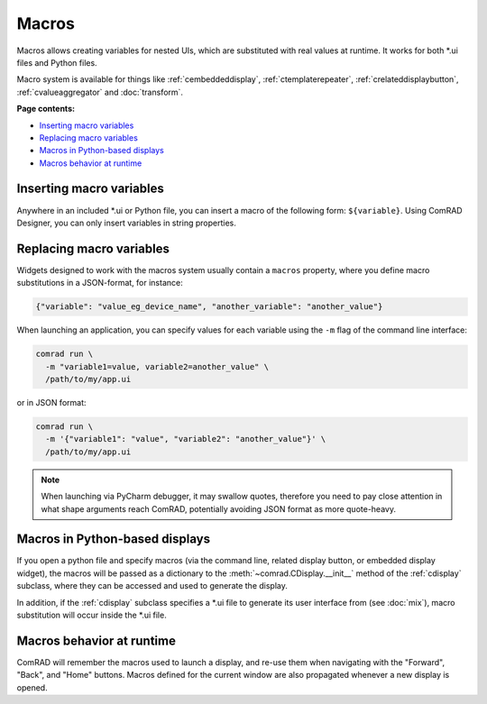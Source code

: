 Macros
======

Macros allows creating variables for nested UIs, which are substituted with real values at runtime. It works for
both \*.ui files and Python files.

Macro system is available for things like :ref:`cembeddeddisplay`,
:ref:`ctemplaterepeater`, :ref:`crelateddisplaybutton`,
:ref:`cvalueaggregator` and :doc:`transform`.

**Page contents:**

- `Inserting macro variables`_
- `Replacing macro variables`_
- `Macros in Python-based displays`_
- `Macros behavior at runtime`_


Inserting macro variables
-------------------------

Anywhere in an included \*.ui or Python file, you can insert a macro of the following form: ``${variable}``. Using
ComRAD Designer, you can only insert variables in string properties.



Replacing macro variables
-------------------------

Widgets designed to work with the macros system usually contain a ``macros`` property, where you define macro
substitutions in a JSON-format, for instance:

.. code-block:: json

   {"variable": "value_eg_device_name", "another_variable": "another_value"}


When launching an application, you can specify values for each variable using the ``-m`` flag of the command
line interface:

.. code-block:: bash

   comrad run \
     -m "variable1=value, variable2=another_value" \
     /path/to/my/app.ui

or in JSON format:

.. code-block:: bash

   comrad run \
     -m '{"variable1": "value", "variable2": "another_value"}' \
     /path/to/my/app.ui

.. note:: When launching via PyCharm debugger, it may swallow quotes, therefore you need to pay close attention in what
          shape arguments reach ComRAD, potentially avoiding JSON format as more quote-heavy.



Macros in Python-based displays
-------------------------------

If you open a python file and specify macros (via the command line, related display button, or embedded display widget),
the macros will be passed as a dictionary to the :meth:`~comrad.CDisplay.__init__` method of the
:ref:`cdisplay` subclass, where they can be accessed and used to generate the display.

In addition, if the :ref:`cdisplay` subclass specifies a \*.ui file to generate its user interface from
(see :doc:`mix`), macro substitution will occur inside the \*.ui file.


Macros behavior at runtime
--------------------------

ComRAD will remember the macros used to launch a display, and re-use them when navigating with the "Forward", "Back",
and "Home" buttons. Macros defined for the current window are also propagated whenever a new display is opened.
